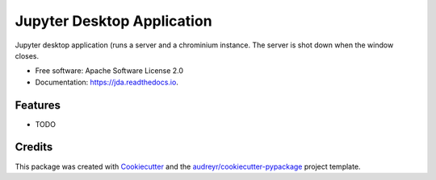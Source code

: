 ===========================
Jupyter Desktop Application
===========================


.. image:: https://img.shields.io/pypi/v/jda.svg
        :target: https://pypi.python.org/pypi/jda

.. image:: https://img.shields.io/travis/ajasja/jda.svg
        :target: https://travis-ci.org/ajasja/jda

.. image:: https://readthedocs.org/projects/jda/badge/?version=latest
        :target: https://jda.readthedocs.io/en/latest/?badge=latest
        :alt: Documentation Status

.. image:: https://pyup.io/repos/github/ajasja/jda/shield.svg
     :target: https://pyup.io/repos/github/ajasja/jda/
     :alt: Updates


Jupyter desktop application (runs a server and a chrominium instance. The server is shot down when the window closes.


* Free software: Apache Software License 2.0
* Documentation: https://jda.readthedocs.io.


Features
--------

* TODO

Credits
---------

This package was created with Cookiecutter_ and the `audreyr/cookiecutter-pypackage`_ project template.

.. _Cookiecutter: https://github.com/audreyr/cookiecutter
.. _`audreyr/cookiecutter-pypackage`: https://github.com/audreyr/cookiecutter-pypackage

